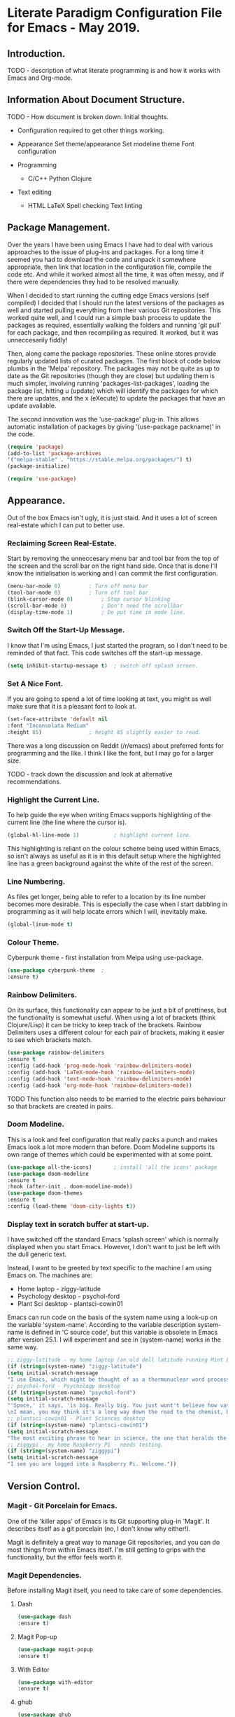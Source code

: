 * Literate Paradigm Configuration File for Emacs - May 2019.
#+Time-stamp: <2019-05-10 00:37:10 rf343>

** Introduction.

TODO - description of what literate programming is and how it works
with Emacs and Org-mode.

** Information About Document Structure.

TODO - How document is broken down. Initial thoughts.

- Configuration required to get other things working.

- Appearance
    Set theme/appearance
    Set modeline theme
    Font configuration

- Programming
  - C/C++
    Python
    Clojure

- Text editing
  - HTML
    LaTeX
    Spell checking
    Text linting

** Package Management.

Over the years I have been using Emacs I have had to deal with various
approaches to the issue of plug-ins and packages.  For a long time it
seemed you had to download the code and unpack it somewhere
appropriate, then link that location in the configuration file,
compile the code etc. And while it worked almost all the time, it was
often messy, and if there were dependencies they had to be resolved
manually.

When I decided to start running the cutting edge Emacs versions (self
compiled) I decided that I should run the latest versions of the
packages as well and started pulling everything from their various Git
repositories. This worked quite well, and I could run a simple bash
process to update the packages as required, essentially walking the
folders and running 'git pull' for each package, and then recompiling
as required. It worked, but it was unneccesarily fiddly!

Then, along came the package repositories. These online stores provide
regularly updated lists of curated packages. The first block of code
below plumbs in the 'Melpa' repository. The packages may not be quite
as up to date as the Git repositories (though they are close) but
updating them is much simpler, involving running
'packages-list-packages', loading the package list, hitting u (update)
which will identify the packages for which there are updates, and the
x (eXecute) to update the packages that have an update available.

The second innovation was the 'use-package' plug-in. This allows
automatic installation of packages by giving '(use-package packname)'
in the code.

#+BEGIN_SRC emacs-lisp
  (require 'package)
  (add-to-list 'package-archives
  '("melpa-stable" . "https://stable.melpa.org/packages/") t)
  (package-initialize)
#+END_SRC

#+BEGIN_SRC emacs-lisp
(require 'use-package)
#+END_SRC

** Appearance.

Out of the box Emacs isn't ugly, it is just staid. And it uses a lot
of screen real-estate which I can put to better use.

*** Reclaiming Screen Real-Estate.

Start by removing the unneccesary menu bar and tool bar from the top
of the screen and the scroll bar on the right hand side. Once that is
done I'll know the initialisation is working and I can commit the
first configuration.

#+BEGIN_SRC emacs-lisp
  (menu-bar-mode 0)			; Turn off menu bar
  (tool-bar-mode 0)			; Turn off tool bar
  (blink-cursor-mode 0)			; Stop cursor blinking
  (scroll-bar-mode 0)			; Don't need the scrollbar
  (display-time-mode 1)			; Do put time in mode line.
#+END_SRC

*** Switch Off the Start-Up Message.

I know that I'm using Emacs, I just started the program, so I don't
need to be reminded of that fact. This code switches off the start-up
message.

#+BEGIN_SRC emacs-lisp
  (setq inhibit-startup-message t)	; switch off splash screen.
#+END_SRC

*** Set A Nice Font.

If you are going to spend a lot of time looking at text, you might as
well make sure that it is a pleasant font to look at.

#+BEGIN_SRC emacs-lisp
  (set-face-attribute 'default nil
  :font "Inconsolata Medium"
  :height 85)				; height 85 slightly easier to read.
#+END_SRC

There was a long discussion on Reddit (/r/emacs) about preferred fonts
for programming and the like. I think I like the font, but I may go
for a larger size.

TODO - track down the discussion and look at alternative recommendations.

*** Highlight the Current Line.

To help guide the eye when writing Emacs supports highlighting of the
current line (the line where the cursor is).

#+BEGIN_SRC emacs-lisp
  (global-hl-line-mode 1)			; highlight current line.
#+END_SRC

This highlighting is reliant on the colour scheme being used within
Emacs, so isn't always as useful as it is in this default setup where
the highlighted line has a green background against the white of the
rest of the screen.
*** Line Numbering.

As files get longer, being able to refer to a location by its line
number becomes more desirable.  This is especially the case when I
start dabbling in programming as it will help locate errors which I
will, inevitably make.

#+BEGIN_SRC emacs-lisp
  (global-linum-mode t)
#+END_SRC

*** Colour Theme.

Cyberpunk theme - first installation from Melpa using use-package.

#+BEGIN_SRC emacs-lisp
  (use-package cyberpunk-theme	;
  :ensure t)
#+END_SRC
*** Rainbow Delimiters.

On its surface, this functionality can appear to be just a bit of
prettiness, but the functionality is somewhat useful. When using a lot
of brackets (think Clojure/Lisp) it can be tricky to keep track of the
brackets.  Rainbow Delimiters uses a different colour for each pair of
brackets, making it easier to see which brackets match.

#+BEGIN_SRC emacs-lisp
  (use-package rainbow-delimiters
  :ensure t
  :config (add-hook 'prog-mode-hook 'rainbow-delimiters-mode)
  :config (add-hook 'LaTeX-mode-hook 'rainbow-delimiters-mode)
  :config (add-hook 'text-mode-hook 'rainbow-delimiters-mode)
  :config (add-hook 'org-mode-hook 'rainbow-delimiters-mode))
#+END_SRC

TODO This function also needs to be married to the electric pairs behaviour
so that brackets are created in pairs.

*** Doom Modeline.

This is a look and feel configuration that really packs a punch and
makes Emacs look a lot more modern than before.  Doom Modeline
supports its own range of themes which could be experimented with at
some point.

#+BEGIN_SRC emacs-lisp
  (use-package all-the-icons)		; install 'all the icons' package
  (use-package doom-modeline
  :ensure t
  :hook (after-init . doom-modeline-mode))
  (use-package doom-themes
  :ensure t
  :config (load-theme 'doom-city-lights t))
#+END_SRC
*** Display text in scratch buffer at start-up.

I have switched off the standard Emacs 'splash screen' which is
normally displayed when you start Emacs. However, I don't want to just
be left with the dull generic text.

Instead, I want to be greeted by text specific to the machine I am
using Emacs on.  The machines are:

- Home laptop - ziggy-latitude
- Psychology desktop - psychol-ford
- Plant Sci desktop - plantsci-cowin01

Emacs can run code on the basis of the system name using a look-up on
the variable 'system-name'. According to the variable description
system-name is defined in 'C source code', but this variable is
obsolete in Emacs after version 25.1. I will experiment and see in
(system-name) works in the same way.

#+BEGIN_SRC emacs-lisp
  ;; ziggy-latitude - my home laptop (an old dell latitude running Mint Linux)
  (if (string=(system-name) "ziggy-latitude")
  (setq initial-scratch-message
  "I use Emacs, which might be thought of as a thermonuclear word processor.\n\nNeal Stephenson - \n\tIn The Beginning... Was the Command Line"))
  ;; psychol-ford - Psychology desktop
  (if (string=(system-name) "psychol-ford")
  (setq initial-scratch-message
  "'Space,' it says, 'is big. Really big. You just wont't believe how vastly, hugely, mindbogglingly big it is.
  \nI mean, you may think it's a long way down the road to the chemist, but that's just peanuts to space.'\n\nHitch Hiker's Guide To The Galaxy\n\tDouglas Adams."))
  ;; plantsci-cowin01 - Plant Sciences desktop
  (if (string=(system-name) "plantsci-cowin01")
  (setq initial-scratch-message
  "The most exciting phrase to hear in science, the one that heralds the most discoveries is\nnot 'Eureka!' (I have found it!), but 'That's funny...'\n\n Isaac Asimov"))
  ;; ziggypi - my home Raspberry Pi - needs testing.
  (if (string=(system-name) "ziggypi")
  (setq initial-scratch-message
  "I see you are logged into a Raspberry Pi. Welcome."))
  #+END_SRC

** Version Control.

*** Magit - Git Porcelain for Emacs.

One of the 'killer apps' of Emacs is its Git supporting plug-in
'Magit'. It describes itself as a git porcelain (no, I don't know why
either!).

Magit is definitely a great way to manage Git repositories, and you
can do most things from within Emacs itself. I'm still getting to
grips with the functionality, but the effor feels worth it.

*** Magit Dependencies.

Before installing Magit itself, you need to take care of some
dependencies.

**** Dash

#+BEGIN_SRC emacs-lisp
  (use-package dash
  :ensure t)
#+END_SRC

**** Magit Pop-up

#+BEGIN_SRC emacs-lisp
  (use-package magit-popup
  :ensure t)
#+END_SRC

**** With Editor

#+BEGIN_SRC emacs-lisp
  (use-package with-editor
  :ensure t)
#+END_SRC

**** ghub

#+BEGIN_SRC emacs-lisp
  (use-package ghub
  :ensure t)
#+END_SRC

*** Magit itself

After all that, I can then get around to installing Magit itself. The
installation command is simple, but the configuration command binds
C-x g to 'magit status' which is the equivalent of git status. This
shows which files are unstaged, staged or untracked.

A lot of the commands in Magit are two steps. To view the log hit l
and then follow up appropriately. Hitting l again will give the log of
your currently checked out branch. Hitting b will display all the
branches.

#+BEGIN_SRC emacs-lisp
  (use-package magit
  :ensure t
  :config (global-set-key (kbd "C-x g") 'magit-status))
#+END_SRC

*** Magit Documentation.

Magit is complex, so documentation needs to be at hand.

#+BEGIN_SRC emacs-lisp
  (with-eval-after-load 'info
  (info-initialize)
  (add-to-list 'Info-directory-list
  "~/.emacs.d/elpa/magit-2.90.1/dir/"))
#+END_SRC
*** Backups

By default Emacs creates a simple backup of files when editing. These
share the same file name but with an appended tilde (~) character.
This is okay, and, in those folders and projects which are under Git
control actually unnecessary, but for folders that aren't under this
level of version control it is a good idea to keep old copies of files
at each save point. This is especially the case, given that modern
systems tend to have lots of disc space, so keeping copies of these
files isn't an issue.

There are a number of variables which control how backups are kept and
managed, and the naming of the files doesn't alway do a sterling job
of indicating what they do.

**** Save Uniquified Backups To Single Location.

Rather than clogging up your working directory with backups this
configuration will save the old backups to a specified folder
elsewhere on the system.  I saw one configuration where the backup
folder is actually hidden (in the usual Unix manner, by starting with
a full stop). That way it doesn't even show up on many listings...

#+BEGIN_SRC emacs-lisp
  (setq backup-directory-alist '(("." . "~/.Backups/"))) ; hidden backup folder
  (setq delete-old-versions t)				    ; delete old versions silently
  (setq kept-new-versions 6)				    ; no. of new versions to keep
  (setq kept-old-versions 2)				    ; no. of old versions to keep.
  (setq version-control t)				    ; create numbered backups
  (setq vc-make-backup-files t)				    ; backup even version controlled files.
  (setq auto-save-file-name-transforms '((".*" "~/.Backups/" t))) ; uniquify saved names
#+END_SRC

This code block does the following:

- Sets the location for backups to be saved to (now ~/.Backups/)
- Sets the system to remove old versions (need to set upper and lower limits)
- Backup files even if they are under version control
- Process the file names that are used for backup so they are
  unique. The actual process is to take the full path of the file and
  convert all forward slashes into exclamation marks. The fact that
  the path is, by definition unique means the backups will be as well.
** General Behaviour.

These settings are the sort of thing that has a general effect on all
areas of using the editor.  Things like word wrapping and being able
to respond to queries using y/n rather than yes/no. These are not
specific to a particular activity or mode.

*** White Space Trimmming.

When a file is saved, this function is called and trims any excess
white space at the end of the file.  There are more aggressive
versions of this function which will strip out white space throughout
the document but I don't need that sort of functionality.

Wike article on the subject:

https://www.emacswiki.org/emacs/DeletingWhitespace

#+BEGIN_SRC emacs-lisp
  (add-hook 'before-save-hook 'delete-trailing-whitespace)
#+END_SRC

*** Answering yes/no Questions with Y/N.

Honestly, this is the 21st Century, who has time to type yes/no when
y/n will do the job? This is especially obvious when you do things
like 'kill-some-buffers' with the intention of closing a load of
windows one after the other. Having to type yes/no in that process
defeats the whole process.

More information on the wiki at:

https://www.emacswiki.org/emacs/YesOrNoP

#+BEGIN_SRC emacs-lisp
  (fset 'yes-or-no-p 'y-or-n-p)
#+END_SRC
*** Word Wrapping.

By default Emacs doesn't wrap the text entered.  This is obviously
nonsense in every circumstance, so this code block activates work
wrapping.

Information on word wrapping:

https://www.gnu.org/software/emacs/manual/html_node/emacs/Auto-Fill.html

Instructions on activating word wrapping (auto-fill-mode) here:

https://www.gnu.org/software/emacs/manual/html_node/efaq/Turning-on-auto_002dfill-by-defau│lt.html

It is worth noting that the word wrap happens when the line length
reaches a certain point. After that Emacs won't automatically try and
reflow the text a second time (cf. Word and other WYSIWYG editors).
As this is the case there are a couple of handy commands to refill
text and deal with the issue. These are described here:

https://www.gnu.org/software/emacs/manual/html_node/emacs/Fill-Commands.html#Fill-Commands

Most useful:

- M-q : fill the current paragraph. Note that a paragraph is defined
  as having a blank line between it and its neighbours. If there is no
  blank line then the paragraphs are treated as one and will be melded
  together.

- C-u 2 M-q : Fill the paragraph but justify both the right and left
  edges, not just the left hand one.

An example of the difference:

This is some text which I am going to format with a ragged right hand
edge.  The content of the paragraph really doesn't matter, the point
is to have a few lines of random text which we can justify as
required.

This is  some text which  I am going to  format with a  straight right
hand edge.   The content of  the paragraph really doesn't  matter, the
point is to  have a few lines  of random text which we  can justify as
required.

The problem with the second block is the extra spaces introduced to
create the straight right edge. In proper typesetting the extra space
can be spread along the length of the line, but in a simple fixed
width text the gaps are going to be obvious.

Still, quite cool functionality.

The code block below activates the word wrapping (auto-fill in Emacs
speak), for specific modes. I have added entries for the following
modes:

- text

- LaTeX

- latex

- Org-mode

- Emacs Lisp

- Fundamental

#+BEGIN_SRC emacs-lisp
  (add-hook 'text-mode-hook 'auto-fill-mode)		; word
  (add-hook 'LaTeX-mode-hook 'auto-fill-mode)		; wrapping
  (add-hook 'latex-mode-hook 'auto-fill-mode)		; in these
  (add-hook 'org-mode-hook 'auto-fill-mode)		; various
  (add-hook 'emacs-lisp-mode-hook 'auto-fill-mode)	; modes
  (add-hook 'fundamental-mode-hook 'auto-fill-mode)		;
  (add-hook 'prog-mode-hook 'auto-fill-mode)
#+END_SRC

I don't think I will need to set a default mode now as all the
important ones are covered.

*** Recent Files.

A standard part of many programs, and operating systems, is to provide
quick access to files which have been opened recently. Emacs supports
this functionality via 'recentf'.

To view the list of files available having turned off the menu bar,
the command is:

M-x recentf-open-files

The code block provides a shortcut for this function so you can use:

C-x C-r

No-one is going to miss the original use of this shortcut which is to
open a file in read-only mode!

The ten most recent files can be selected simply by entering the
relevant digit (1-0). Other entries can be selected by highlighting
the required file and hitting return.

#+BEGIN_SRC emacs-lisp
  (require 'recentf)			; Ensure recentf is loaded
  (setq recentf-save-file '"~/.Backups/recentf") ; put recentf in ~/.Backups folder
  (recentf-mode 1)			; and activated
  (setq recentf-max-menu-items 25)	; Define how many recent entries to store
  (global-set-key "\C-x\ \C-r" 'recentf-open-files) ; map to key binding.
  (run-at-time nil (* 5 60) 'recentf-save-list)	  ; save list of recentf files every 5 minutes
#+END_SRC

The output when I hit C-x C-r as of writing this is:

  [1] /home/richard/.emacs.d/config.org
  [2] /home/richard/.emacs.d/recentf
*** Saving Your Place.

As files get longer it is useful to be able to open a file and return
to the same location as you were at when you closed the file or
shutdown the program.  This doesn't require any special commands, it
just stores the information in the ~/.Backups/ folder.

#+BEGIN_SRC emacs-lisp
  (setq save-place-file '"~/.Backups/places") ; put places file in ~/.Backups folder
  (save-place-mode 1)
#+END_SRC
*** Helm Configuration.

Helm is another of those plug-ins which some people just consider
central to the Emacs experience.  I have to admit it is growing on me,
especially when I use it to filter down options very quickly.

#+BEGIN_SRC emacs-lisp
  (use-package helm
  :ensure t
  :bind (("M-x" . helm-M-x)
  ("M-<f5>" . helm-find-files)
  ([f10] . helm-buffers-list)
  ([S-f10] . helm-recentf))
  :config (helm-mode 1)
  :config (global-set-key (kbd "C-x C-f") 'helm-find-files))
#+END_SRC
*** Setting Default Mode.

In almost every mode I now have auto-fill activated. This works in Org
mode etc, no problem. But when I am editing emails in Emacs (as I have
configured to do with Evolution) the buffer that is used is
'Fundamental' mode and this doesn't do word wrapping.

So I am setting the default mode appropriately.

#+BEGIN_SRC emacs-lisp
  (setq-default major-mode 'text-mode)
#+END_SRC

*** Time Stamping Files.

Emacs provides a simple function to complete a timestamp within
documents. This function relies on the string:

Time-stamp: " "

or

Time-stamp: < >

being present in the first eight lines of the document. Note that
there is a space between the speechmarks or angle brackets.

The following code block calls the time-stamp function whenever a file
is saved, and if the text is present the time and user information
will be inserted.

#+BEGIN_SRC emacs-lisp
  (add-hook 'before-save-hook 'time-stamp) ; run time-stamp when file is saved.
  (setq time-stamp-pattern nil)		 ; See the note below.
#+END_SRC

Note on 'time-stamp-pattern: This is a variable which defines the
search pattern for what the time-stamp string is. Leave it unchanged
otherwise it may affect the time-stamp updating.
*** Visual Bell.

By default Emacs will beep if you do something that doesn't make
sense. It isn't particularly intrusive, but I do want to make it a
visual notification rather than an audio one.

#+BEGIN_SRC emacs-lisp
  (setq visible-bell t)
#+END_SRC
*** Abbreviations - Saving on Typing.

**** TODO Add description text for using abbreviation mode.

**** Automatically Expanding Abbreviations.

#+BEGIN_SRC emacs-lisp
  (setq-default abbrev-mode t)		; turn on abbreviation mode.
  (setq abbrev-file-name "~/.emacs.d/abbrev_defs") ; where the abbreviations are stored.
#+END_SRC

Automatic abbreviations expand when you hit the next white space
character.

To create entries in the abbreviations file enter the abbreviation
itself and then hit either:

- C-x a i g - add inverse global abbreviation

- C-x a i l - add inverse local abbreviation

**** Dynamically Expanding Abbreviations.

**** TODO add prose  around using dynamic abbreviations.
** Org-Mode Functionality.

*** TODO Prose about Org-mode

*** Org-Mode Fancy Bullets.

**** TODO Prose about bullets.

#+BEGIN_SRC emacs-lisp
  (use-package org-bullets
  :ensure t
  :hook (org-mode . (lambda () (org-bullets-mode 1))))
#+END_SRC
